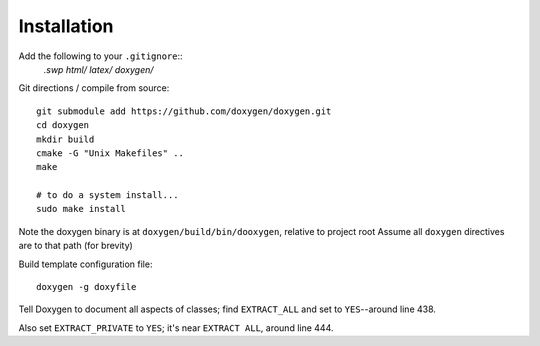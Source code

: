 
Installation
============

Add the following to your ``.gitignore``::
    *.swp
    html/
    latex/
    doxygen/*


Git directions / compile from source::

    git submodule add https://github.com/doxygen/doxygen.git
    cd doxygen
    mkdir build
    cmake -G "Unix Makefiles" ..
    make
    
    # to do a system install...
    sudo make install

Note the doxygen binary is at ``doxygen/build/bin/dooxygen``, relative to project root
Assume all ``doxygen`` directives are to that path (for brevity)

Build template configuration file::

    doxygen -g doxyfile

Tell Doxygen to document all aspects of classes; find ``EXTRACT_ALL`` and set to ``YES``--around
line 438.

Also set ``EXTRACT_PRIVATE`` to ``YES``; it's near ``EXTRACT ALL``, around line 444.
